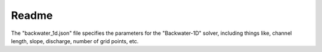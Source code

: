 Readme
======

The "backwater_1d.json" file specifies the parameters for the "Backwater-1D" solver, including things like, channel \
length, slope, discharge, number of grid points, etc.